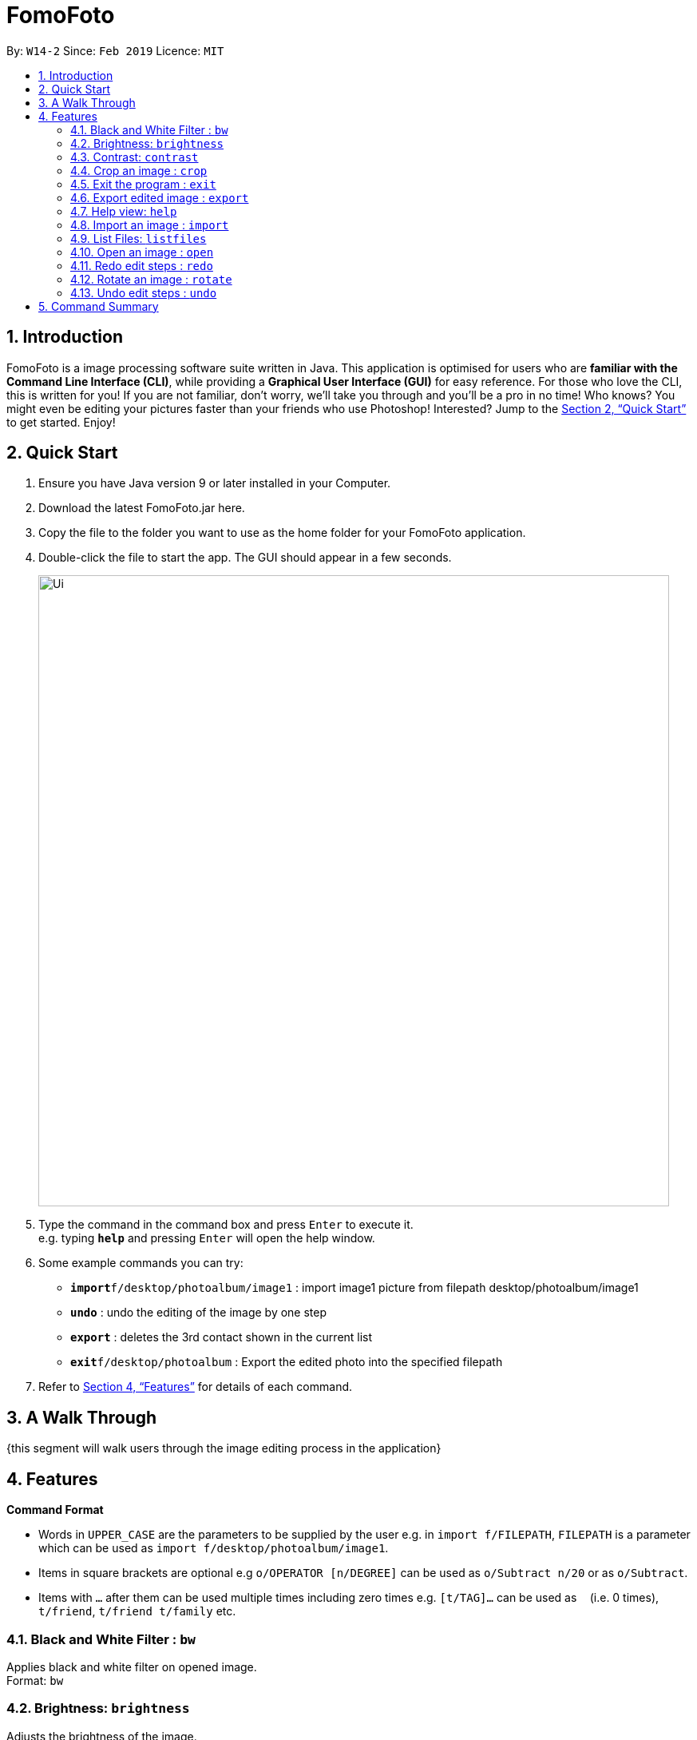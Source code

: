 = FomoFoto
:site-section: UserGuide
:toc:
:toc-title:
:toc-placement: preamble
:sectnums:
:imagesDir: images
:stylesDir: stylesheets
:xrefstyle: full
:experimental:
ifdef::env-github[]
:tip-caption: :bulb:
:note-caption: :information_source:
endif::[]
:repoURL: https://github.com/CS2103-AY1819S2-W14-2/main

By: `W14-2`      Since: `Feb 2019`      Licence: `MIT`

== Introduction

FomoFoto is a image processing software suite written in Java. This application is optimised for users who are *familiar with the Command Line Interface (CLI)*, while providing a *Graphical User Interface (GUI)* for easy reference. For those who love the CLI, this is written for you! If you are not familiar, don't worry, we'll take you through and you'll be a pro in no time! Who knows? You might even be editing your pictures faster than your friends who use Photoshop! Interested? Jump to the <<Quick Start>> to get started. Enjoy!


== Quick Start

.  Ensure you have Java version 9 or later installed in your Computer.
.  Download the latest FomoFoto.jar here.
.  Copy the file to the folder you want to use as the home folder for your FomoFoto application.
.  Double-click the file to start the app. The GUI should appear in a few seconds.
+
image::Ui.png[width="790"]
+
.  Type the command in the command box and press kbd:[Enter] to execute it. +
e.g. typing *`help`* and pressing kbd:[Enter] will open the help window.
.  Some example commands you can try:

* *`import`*`f/desktop/photoalbum/image1` : import image1 picture from filepath desktop/photoalbum/image1
* **`undo`** : undo the editing of the image by one step
* **`export`** : deletes the 3rd contact shown in the current list
* *`exit`*`f/desktop/photoalbum` : Export the edited photo into the specified filepath

.  Refer to <<Features>> for details of each command.

== A Walk Through
{this segment will walk users through the image editing process in the application}

[[Features]]
== Features

====
*Command Format*

* Words in `UPPER_CASE` are the parameters to be supplied by the user e.g. in `import f/FILEPATH`, `FILEPATH` is a parameter which can be used as `import f/desktop/photoalbum/image1`.
* Items in square brackets are optional e.g `o/OPERATOR [n/DEGREE]` can be used as `o/Subtract n/20` or as `o/Subtract`.
* Items with `…`​ after them can be used multiple times including zero times e.g. `[t/TAG]...` can be used as `{nbsp}` (i.e. 0 times), `t/friend`, `t/friend t/family` etc.
====

=== Black and White Filter : `bw`

Applies black and white filter on opened image. +
Format: `bw`

=== Brightness: `brightness`

Adjusts the brightness of the image. +
Format: `brightness o/OPERATOR [n/DEGREE]`

Examples:

* `brightness o/subtract`
* `brightness o/add n/40`

=== Contrast: `contrast`

Adjusts the contrast of the image. +
Format: `contrast o/OPERATOR [n/DEGREE]`

Examples:

* `contrast o/add`

* `contrast o/subtract n/30`

=== Crop an image : `crop`

Crops an image based on given top left hand corner coordinates, width and height of final cropped image wanted. +
Format: `crop x/POINTCOORD y/POINTCOORD w/WIDTH h/HEIGHT`

****
* The point coordinates must be separated by a space each
****

Example:

* `crop 2 3 500 500`

=== Exit the program : `exit`

Exits the program. +
Format: `exit`

=== Export edited image : `export`

Exports the edited image into the specified filepath +
Format: `export f/FILEPATH`

Example:

* `export f/desktop/editedphotoalbum`

=== Help view: `help`
Displays help view to user.
Format: `help`

=== Import an image : `import`

Imports an image to assets folder from specified filepath +
Format: `import FILEPATH`

Example:

* `import C:/Users/Fomo/Pictures/sample.jpg`

=== List Files: `listfiles`

Lists all files in assets folder. +
Format: `listfiles`

=== Open an image : `open`

Opens an image inside assets folder for editing. +
Format: `import FILENAME`

Example:

* `open sample.jpg`

=== Redo edit steps : `redo`

Returns to a previously undone state. +
Format: `redo`

[NOTE]
====
Redoable commands: those commands that modify the image (`rotate`, `crop`, `brightness`, `contrast` and `bw`).
====

Examples:

* `rotate 180` +
`brightness add` +
`undo` (reverses the `brightness add` command) +
`redo` (runs `brightness add` again)

* `contrast subtract` +
`crop 2,3 3,4 4,5 5,6` +
`undo` (reverses the `crop 2,3 3,4 4,5 5,6` command +
`undo` (reverses the `contrast subtract`) +
`redo` (runs `contrast subtract` command again) +
`redo` (runs `crop 2,3 3,4 4,5 5,6` command again)

=== Rotate an image : `rotate`

Rotates the photo by a given degree provided by the user. Only 90, 180 or 270 degrees of rotation is allowed. +
Format: `rotate a/ANGLE`

Example:

* `rotate 90`

=== Undo edit steps : `undo`

Go back to the previous state of the image. +
Format: `undo`

[NOTE]
====
Undoable commands: those commands that modify the image (`rotate`, `crop`, `brightness`, `contrast` and `bw`).
====

Examples:

* `rotate 180` +
`brightness add` +
`undo` (reverses the `brightness add` command) +

* `contrast subtract` +
`crop 2,3 3,4 4,5 5,6` +
`undo` (reverses the `crop 2,3 3,4 4,5 5,6` command +
`undo` (reverses the `contrast subtract`)


== Command Summary

* *Black/White* `bw`

* *Brightness* `brightness o/OPERATOR [n/DEGREE]` +
e.g. `brightness o/add n/20` +

* *Contrast* `contrast o/OPERATOR [n/DEGREE]` +
e.g. `contrast o/subtract n/30` +

* *Crop* `crop x/POINTCOORD y/POINTCOORD w/WIDTH h/HEIGHT` +
e.g. `crop 2 4 500 500`

* *Exit* `exit` +

* *Export* `export FILENAME` +
e.g. `export MyNewImage.jpg`

* *Help* `help` +

* *Import* `import FILEPATH` +
e.g. `import C:/Users/Fomo/Pictures/sample.jpg` +

* *List Files* `listfiles` +

* *Open* `open FILENAME` +
e.g. `open sample.jpg` +

* *Redo* `redo` +

* *Rotate* `rotate ANGLE` +
e.g. `rotate 270` +

* *Undo* `undo` +
